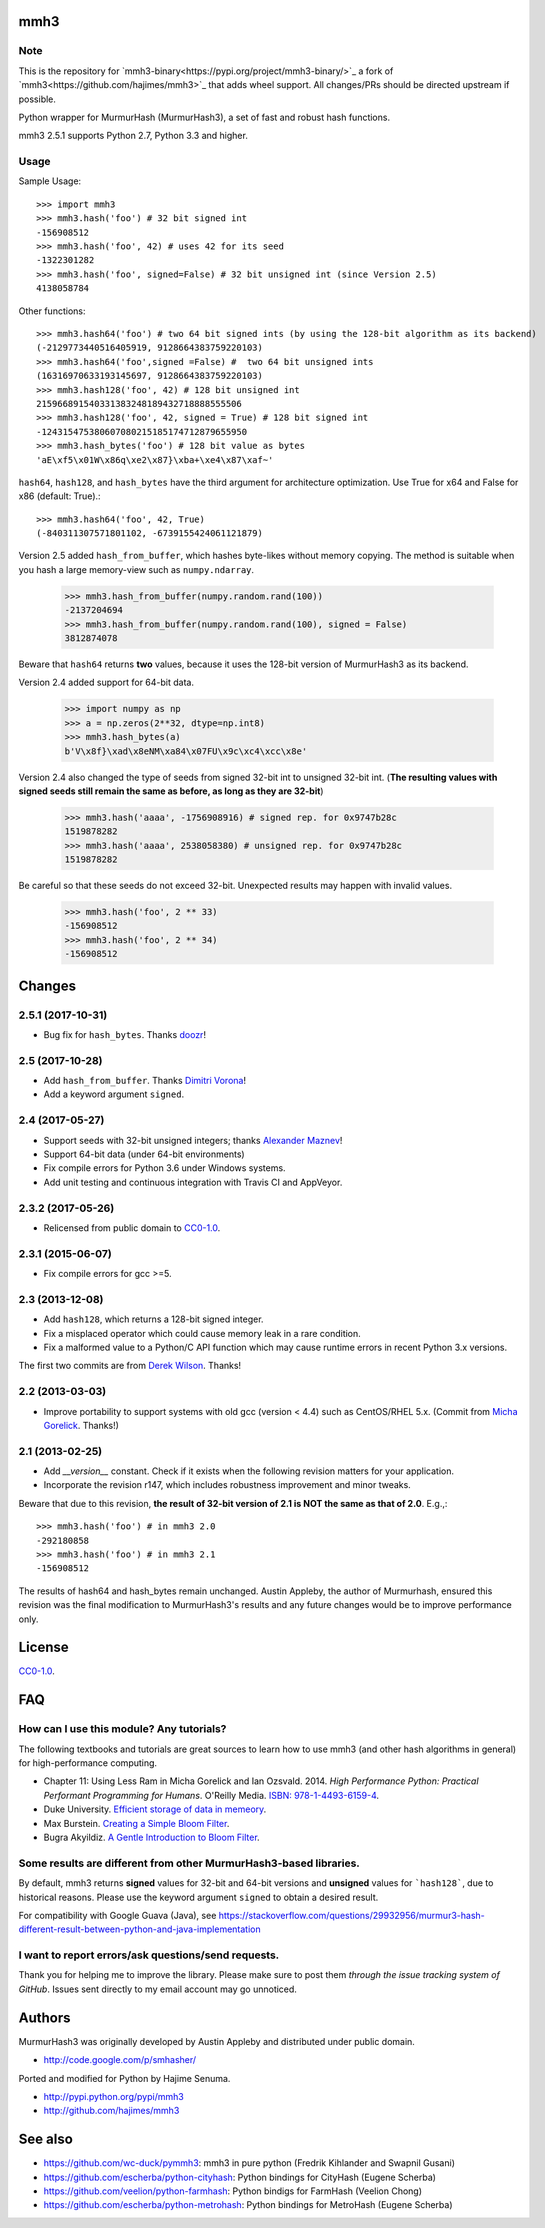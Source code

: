 mmh3
====

.. image:: https://img.shields.io/travis/hajimes/mmh3.svg?branch=master
   :target: https://travis-ci.org/hajimes/mmh3

.. image:: https://ci.appveyor.com/api/projects/status/github/hajimes/mmh3?branch=master&svg=true
   :target: https://ci.appveyor.com/project/hajimes/mmh3

Note
----
This is the repository for `mmh3-binary<https://pypi.org/project/mmh3-binary/>`_ a fork
of `mmh3<https://github.com/hajimes/mmh3>`_ that adds wheel support. All changes/PRs should
be directed upstream if possible.

Python wrapper for MurmurHash (MurmurHash3), a set of fast and robust hash functions.

mmh3 2.5.1 supports Python 2.7, Python 3.3 and higher.

Usage
-----

Sample Usage::

    >>> import mmh3
    >>> mmh3.hash('foo') # 32 bit signed int
    -156908512
    >>> mmh3.hash('foo', 42) # uses 42 for its seed
    -1322301282
    >>> mmh3.hash('foo', signed=False) # 32 bit unsigned int (since Version 2.5)
    4138058784

Other functions::

    >>> mmh3.hash64('foo') # two 64 bit signed ints (by using the 128-bit algorithm as its backend)
    (-2129773440516405919, 9128664383759220103)
    >>> mmh3.hash64('foo',signed =False) #  two 64 bit unsigned ints
    (16316970633193145697, 9128664383759220103)
    >>> mmh3.hash128('foo', 42) # 128 bit unsigned int
    215966891540331383248189432718888555506
    >>> mmh3.hash128('foo', 42, signed = True) # 128 bit signed int
    -124315475380607080215185174712879655950
    >>> mmh3.hash_bytes('foo') # 128 bit value as bytes
    'aE\xf5\x01W\x86q\xe2\x87}\xba+\xe4\x87\xaf~'

``hash64``, ``hash128``, and ``hash_bytes`` have the third argument for architecture optimization. Use True for x64 and False for x86 (default: True).::

    >>> mmh3.hash64('foo', 42, True) 
    (-840311307571801102, -6739155424061121879)

Version 2.5 added ``hash_from_buffer``, which hashes byte-likes without memory copying. The method is suitable when you hash a large memory-view such as ``numpy.ndarray``.

    >>> mmh3.hash_from_buffer(numpy.random.rand(100))
    -2137204694
    >>> mmh3.hash_from_buffer(numpy.random.rand(100), signed = False)
    3812874078

Beware that ``hash64`` returns **two** values, because it uses the 128-bit version of MurmurHash3 as its backend.

Version 2.4 added support for 64-bit data.

    >>> import numpy as np
    >>> a = np.zeros(2**32, dtype=np.int8)
    >>> mmh3.hash_bytes(a)
    b'V\x8f}\xad\x8eNM\xa84\x07FU\x9c\xc4\xcc\x8e'

Version 2.4 also changed the type of seeds from signed 32-bit int to unsigned 32-bit int. (**The resulting values with signed seeds still remain the same as before, as long as they are 32-bit**)

    >>> mmh3.hash('aaaa', -1756908916) # signed rep. for 0x9747b28c
    1519878282
    >>> mmh3.hash('aaaa', 2538058380) # unsigned rep. for 0x9747b28c
    1519878282

Be careful so that these seeds do not exceed 32-bit. Unexpected results may happen with invalid values.

    >>> mmh3.hash('foo', 2 ** 33)
    -156908512
    >>> mmh3.hash('foo', 2 ** 34)
    -156908512


Changes
=======
2.5.1 (2017-10-31)
------------------
* Bug fix for ``hash_bytes``. Thanks `doozr <https://github.com/doozr>`_!

2.5 (2017-10-28)
------------------
* Add ``hash_from_buffer``. Thanks `Dimitri Vorona <https://github.com/alendit>`_!
* Add a keyword argument ``signed``.

2.4 (2017-05-27)
------------------
* Support seeds with 32-bit unsigned integers; thanks `Alexander Maznev <https://github.com/pik>`_!
* Support 64-bit data (under 64-bit environments)
* Fix compile errors for Python 3.6 under Windows systems.
* Add unit testing and continuous integration with Travis CI and AppVeyor.

2.3.2 (2017-05-26)
------------------
* Relicensed from public domain to `CC0-1.0 <./LICENSE>`_.

2.3.1 (2015-06-07)
------------------
* Fix compile errors for gcc >=5.

2.3 (2013-12-08)
----------------
* Add ``hash128``, which returns a 128-bit signed integer.
* Fix a misplaced operator which could cause memory leak in a rare condition.
* Fix a malformed value to a Python/C API function which may cause runtime errors in recent Python 3.x versions.

The first two commits are from `Derek Wilson <https://github.com/underrun>`_. Thanks!

2.2 (2013-03-03)
----------------
* Improve portability to support systems with old gcc (version < 4.4) such as CentOS/RHEL 5.x. (Commit from `Micha Gorelick <https://github.com/mynameisfiber>`_. Thanks!)

2.1 (2013-02-25)
----------------

* Add `__version__` constant. Check if it exists when the following revision matters for your application.
* Incorporate the revision r147, which includes robustness improvement and minor tweaks.

Beware that due to this revision, **the result of 32-bit version of 2.1 is NOT the same as that of 2.0**. E.g.,::

    >>> mmh3.hash('foo') # in mmh3 2.0
    -292180858
    >>> mmh3.hash('foo') # in mmh3 2.1
    -156908512

The results of hash64 and hash_bytes remain unchanged. Austin Appleby, the author of Murmurhash, ensured this revision was the final modification to MurmurHash3's results and any future changes would be to improve performance only.

License
=======

`CC0-1.0 <./LICENSE>`_.

FAQ
===

How can I use this module? Any tutorials?
-----------------------------------------

The following textbooks and tutorials are great sources to learn how to use mmh3 (and other hash algorithms in general) for high-performance computing.

* Chapter 11: Using Less Ram in Micha Gorelick and Ian Ozsvald. 2014. *High Performance Python: Practical Performant Programming for Humans*. O'Reilly Media. `ISBN: 978-1-4493-6159-4 <https://www.amazon.com/dp/1449361595>`_.
* Duke University. `Efficient storage of data in memeory <http://people.duke.edu/~ccc14/sta-663-2016/20B_Big_Data_Structures.html>`_.
* Max Burstein. `Creating a Simple Bloom Filter <http://www.maxburstein.com/blog/creating-a-simple-bloom-filter/>`_.
* Bugra Akyildiz. `A Gentle Introduction to Bloom Filter <https://bugra.github.io/work/notes/2016-06-05/a-gentle-introduction-to-bloom-filter/>`_.

Some results are different from other MurmurHash3-based libraries.
------------------------------------------------------------------

By default, mmh3 returns **signed** values for 32-bit and 64-bit versions and **unsigned** values for ```hash128```, due to historical reasons. Please use the keyword argument ``signed`` to obtain a desired result.

For compatibility with Google Guava (Java), see https://stackoverflow.com/questions/29932956/murmur3-hash-different-result-between-python-and-java-implementation


I want to report errors/ask questions/send requests.
----------------------------------------------------

Thank you for helping me to improve the library. Please make sure to post them *through the issue tracking system of GitHub*. Issues sent directly to my email account may go unnoticed.

Authors
=======

MurmurHash3 was originally developed by Austin Appleby and distributed under public domain.

* http://code.google.com/p/smhasher/

Ported and modified for Python by Hajime Senuma.

* http://pypi.python.org/pypi/mmh3
* http://github.com/hajimes/mmh3

See also
========

* https://github.com/wc-duck/pymmh3: mmh3 in pure python (Fredrik Kihlander and Swapnil Gusani)
* https://github.com/escherba/python-cityhash: Python bindings for CityHash (Eugene Scherba)
* https://github.com/veelion/python-farmhash: Python bindigs for FarmHash (Veelion Chong)
* https://github.com/escherba/python-metrohash: Python bindings for MetroHash (Eugene Scherba)
